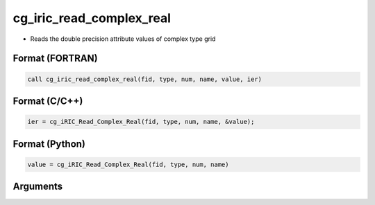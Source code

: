 cg_iric_read_complex_real
===========================

-  Reads the double precision attribute values of complex type grid

Format (FORTRAN)
------------------
.. code-block:: fortran

   call cg_iric_read_complex_real(fid, type, num, name, value, ier)

Format (C/C++)
----------------
.. code-block:: c

   ier = cg_iRIC_Read_Complex_Real(fid, type, num, name, &value);

Format (Python)
----------------
.. code-block:: python

   value = cg_iRIC_Read_Complex_Real(fid, type, num, name)

Arguments
---------

.. csv-table:: Arguments of cg_iric_read_complex_real
   :file: cg_iric_read_complex_real_args.csv
   :header-rows: 1

